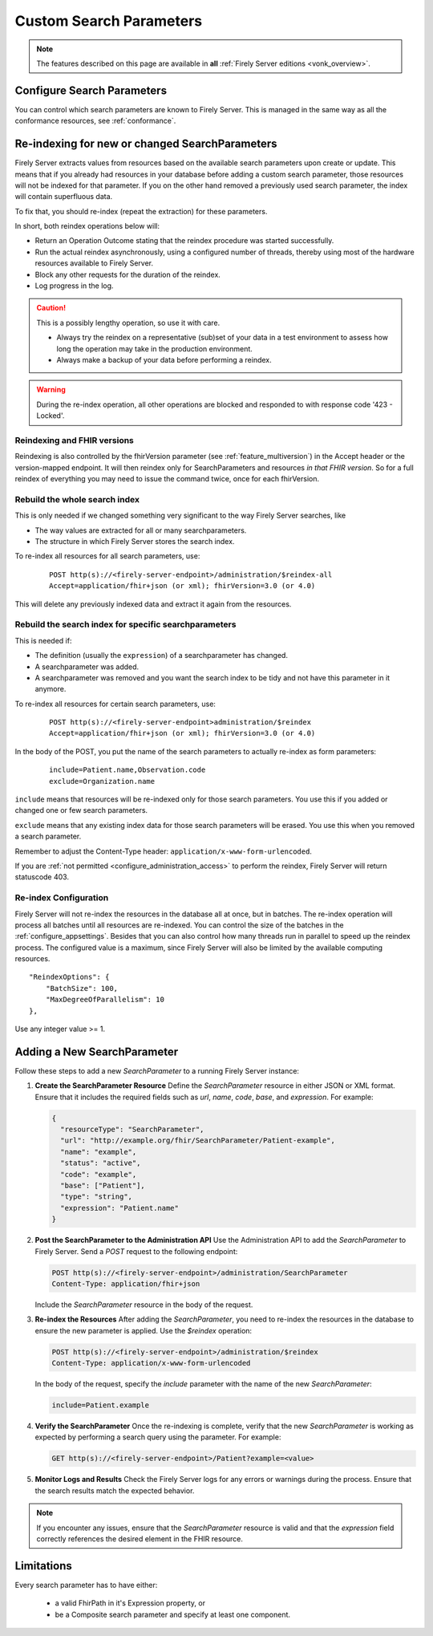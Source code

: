 .. |br| raw:: html

   <br />


.. _feature_customsp:

Custom Search Parameters
========================

.. note::

  The features described on this page are available in **all** :ref:`Firely Server editions <vonk_overview>`.

.. _feature_customsp_configure:

Configure Search Parameters
---------------------------

You can control which search parameters are known to Firely Server. This is managed in the same way as all the conformance resources, see :ref:`conformance`.

.. _feature_customsp_reindex:

Re-indexing for new or changed SearchParameters
-----------------------------------------------

Firely Server extracts values from resources based on the available search parameters upon create or update.
This means that if you already had resources in your database before adding a custom search parameter, 
those resources will not be indexed for that parameter. If you on the other hand removed a previously used 
search parameter, the index will contain superfluous data.

To fix that, you should re-index (repeat the extraction) for these parameters.

In short, both reindex operations below will:

*	Return an Operation Outcome stating that the reindex procedure was started successfully. 
*	Run the actual reindex asynchronously, using a configured number of threads, thereby using most of the hardware resources available to Firely Server.
*	Block any other requests for the duration of the reindex.
*	Log progress in the log.

.. caution:: This is a possibly lengthy operation, so use it with care. 
	
	*	Always try the reindex on a representative (sub)set of your data in a test environment to assess how long the operation may take in the production environment.
	*	Always make a backup of your data before performing a reindex.

.. warning:: During the re-index operation, all other operations are blocked and responded to with response code '423 - Locked'.

Reindexing and FHIR versions
^^^^^^^^^^^^^^^^^^^^^^^^^^^^

Reindexing is also controlled by the fhirVersion parameter (see :ref:`feature_multiversion`) in the Accept header or the version-mapped endpoint. It will then reindex only for SearchParameters and resources *in that FHIR version*.
So for a full reindex of everything you may need to issue the command twice, once for each fhirVersion.

.. _feature_customsp_reindex_all:

Rebuild the whole search index
^^^^^^^^^^^^^^^^^^^^^^^^^^^^^^

This is only needed if we changed something very significant to the way Firely Server searches, like

*	The way values are extracted for all or many searchparameters.
*	The structure in which Firely Server stores the search index.

To re-index all resources for all search parameters, use:

	::
	
		POST http(s)://<firely-server-endpoint>/administration/$reindex-all
		Accept=application/fhir+json (or xml); fhirVersion=3.0 (or 4.0)

This will delete any previously indexed data and extract it again from the resources.

.. _feature_customsp_reindex_specific:

Rebuild the search index for specific searchparameters
^^^^^^^^^^^^^^^^^^^^^^^^^^^^^^^^^^^^^^^^^^^^^^^^^^^^^^

This is needed if:

*	The definition (usually the ``expression``) of a searchparameter has changed.
*	A searchparameter was added.
*	A searchparameter was removed and you want the search index to be tidy and not have this parameter in it anymore. 

To re-index all resources for certain search parameters, use:

	::
	
		POST http(s)://<firely-server-endpoint>administration/$reindex
		Accept=application/fhir+json (or xml); fhirVersion=3.0 (or 4.0)

In the body of the POST, you put the name of the search parameters to actually re-index as form parameters:

	::
	
		include=Patient.name,Observation.code
		exclude=Organization.name

``include`` means that resources will be re-indexed only for those search parameters.
You use this if you added or changed one or few search parameters.

``exclude`` means that any existing index data for those search parameters will be erased.
You use this when you removed a search parameter.

Remember to adjust the Content-Type header: ``application/x-www-form-urlencoded``.


If you are :ref:`not permitted <configure_administration_access>` to perform the reindex, Firely Server will return statuscode 403.

.. _feature_customsp_reindex_configure:

Re-index Configuration
^^^^^^^^^^^^^^^^^^^^^^

Firely Server will not re-index the resources in the database all at once, but in batches. The re-index operation will process all batches until all resources are re-indexed.
You can control the size of the batches in the :ref:`configure_appsettings`. 
Besides that you can also control how many threads run in parallel to speed up the reindex process. The configured value is a maximum, since Firely Server will also be limited by the available computing resources.
::

    "ReindexOptions": {
        "BatchSize": 100,
        "MaxDegreeOfParallelism": 10
    },

Use any integer value >= 1.

.. _feature_customsp_add:

Adding a New SearchParameter
----------------------------

Follow these steps to add a new `SearchParameter` to a running Firely Server instance:

1. **Create the SearchParameter Resource**  
   Define the `SearchParameter` resource in either JSON or XML format. Ensure that it includes the required fields such as `url`, `name`, `code`, `base`, and `expression`. For example:

   .. code-block:: json

      {
        "resourceType": "SearchParameter",
        "url": "http://example.org/fhir/SearchParameter/Patient-example",
        "name": "example",
        "status": "active",
        "code": "example",
        "base": ["Patient"],
        "type": "string",
        "expression": "Patient.name"
      }

2. **Post the SearchParameter to the Administration API**  
   Use the Administration API to add the `SearchParameter` to Firely Server. Send a `POST` request to the following endpoint:

   .. code-block:: bash

      POST http(s)://<firely-server-endpoint>/administration/SearchParameter
      Content-Type: application/fhir+json

   Include the `SearchParameter` resource in the body of the request.

3. **Re-index the Resources**  
   After adding the `SearchParameter`, you need to re-index the resources in the database to ensure the new parameter is applied. Use the `$reindex` operation:

   .. code-block:: bash

      POST http(s)://<firely-server-endpoint>/administration/$reindex
      Content-Type: application/x-www-form-urlencoded

   In the body of the request, specify the `include` parameter with the name of the new `SearchParameter`:

   .. code-block:: text

      include=Patient.example

4. **Verify the SearchParameter**  
   Once the re-indexing is complete, verify that the new `SearchParameter` is working as expected by performing a search query using the parameter. For example:

   .. code-block:: bash

      GET http(s)://<firely-server-endpoint>/Patient?example=<value>

5. **Monitor Logs and Results**  
   Check the Firely Server logs for any errors or warnings during the process. Ensure that the search results match the expected behavior.

.. note::
   If you encounter any issues, ensure that the `SearchParameter` resource is valid and that the `expression` field correctly references the desired element in the FHIR resource.

.. _feature_customsp_limitations:

Limitations
-----------

Every search parameter has to have either:

  * a valid FhirPath in it's Expression property, or
  * be a Composite search parameter and specify at least one component.

